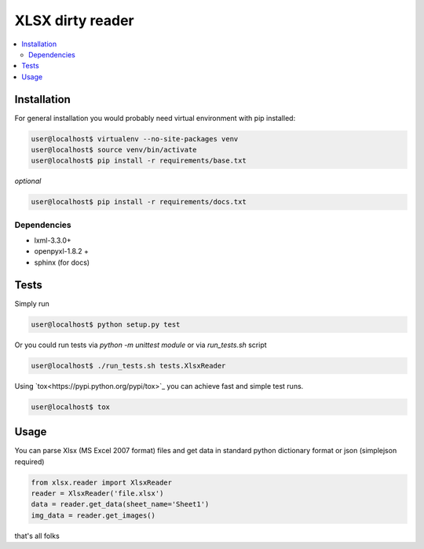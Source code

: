 XLSX dirty reader
=================
.. contents:: :local:

Installation
~~~~~~~~~~~~
For general installation you would probably need virtual environment with pip
installed:

.. code-block:: bash

   user@localhost$ virtualenv --no-site-packages venv
   user@localhost$ source venv/bin/activate
   user@localhost$ pip install -r requirements/base.txt

*optional*

.. code-block:: bash

   user@localhost$ pip install -r requirements/docs.txt


Dependencies
------------
* lxml-3.3.0+
* openpyxl-1.8.2 +
* sphinx (for docs)


Tests
~~~~~
Simply run

.. code-block:: bash

    user@localhost$ python setup.py test


Or you could run tests via `python -m unittest module` or via `run_tests.sh` script

.. code-block:: bash

   user@localhost$ ./run_tests.sh tests.XlsxReader

Using `tox<https://pypi.python.org/pypi/tox>`_ you can achieve fast and simple
test runs.

.. code-block:: bash

    user@localhost$ tox

Usage
~~~~~
You can parse Xlsx (MS Excel 2007 format) files and get data in standard python
dictionary format or json (simplejson required)

.. code-block:: python

    from xlsx.reader import XlsxReader
    reader = XlsxReader('file.xlsx')
    data = reader.get_data(sheet_name='Sheet1')
    img_data = reader.get_images()

that's all folks

